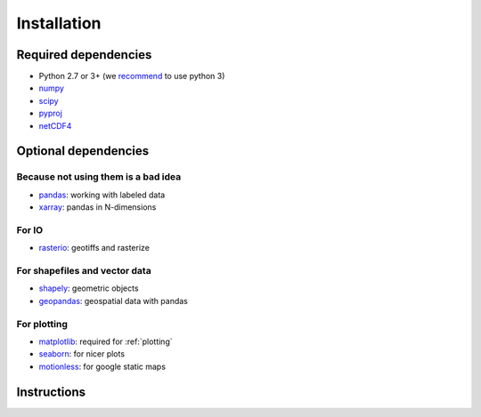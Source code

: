 .. _installing:

Installation
============

Required dependencies
---------------------

- Python 2.7 or 3+ (we `recommend <https://python3statement.github.io/>`__ to use python 3)
- `numpy <http://www.numpy.org/>`__
- `scipy <http://scipy.org/>`__
- `pyproj <https://jswhit.github.io/pyproj/>`__
- `netCDF4 <https://github.com/Unidata/netcdf4-python>`__

Optional dependencies
---------------------

Because not using them is a bad idea
~~~~~~~~~~~~~~~~~~~~~~~~~~~~~~~~~~~~

- `pandas <http://pandas.pydata.org/>`__: working with labeled data
- `xarray <https://jswhit.github.io/pyproj/>`__: pandas in N-dimensions

For IO
~~~~~~

- `rasterio <https://mapbox.github.io/rasterio//>`__: geotiffs and rasterize

For shapefiles and vector data
~~~~~~~~~~~~~~~~~~~~~~~~~~~~~~

- `shapely <https://pypi.python.org/pypi/Shapely>`__: geometric objects
- `geopandas <http://geopandas.org/>`__: geospatial data with pandas

For plotting
~~~~~~~~~~~~

- `matplotlib <http://matplotlib.org/>`__: required for :ref:`plotting`
- `seaborn <https://stanford.edu/~mwaskom/software/seaborn/>`__: for nicer plots
- `motionless <https://github.com/ryancox/motionless/>`__: for google static maps


Instructions
------------

